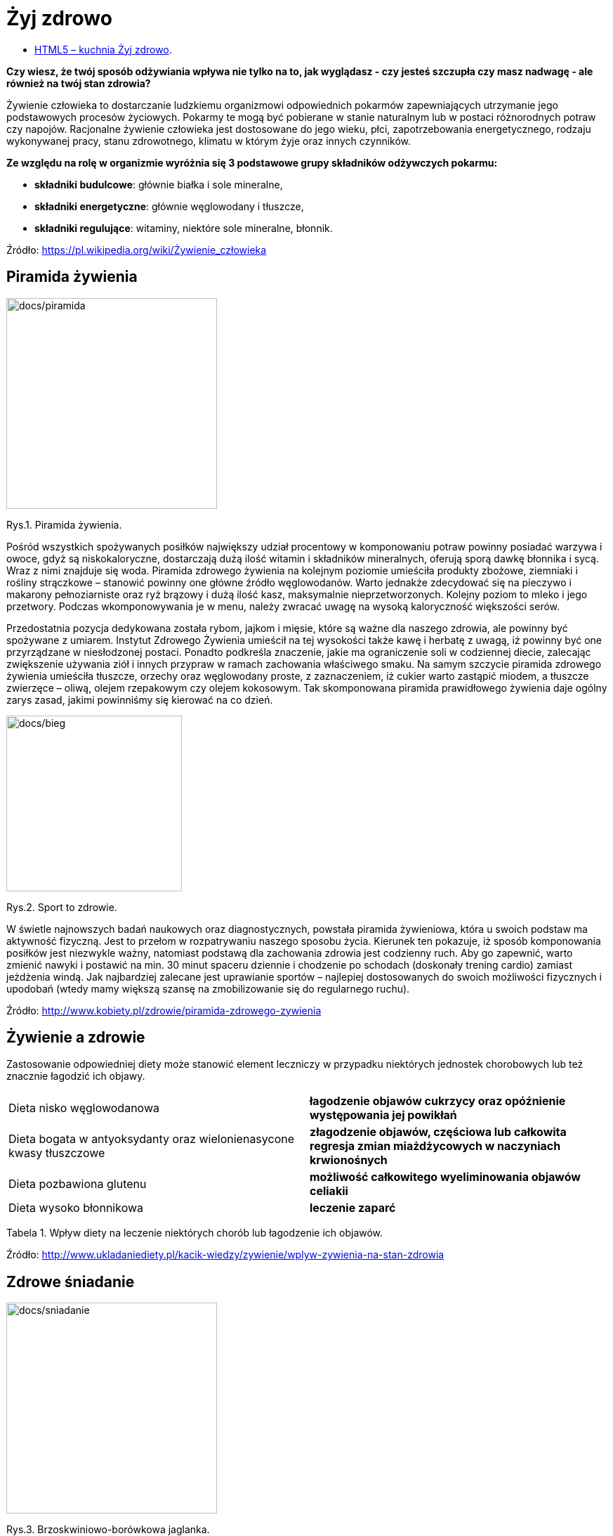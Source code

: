 = [big blue]#**Żyj zdrowo**#

* https://JOLASILDATK.github.io/docs/[HTML5 – kuchnia Żyj zdrowo].

*Czy wiesz, że twój sposób odżywiania wpływa nie tylko na to, jak wyglądasz - czy jesteś szczupła czy masz nadwagę - ale również na twój stan zdrowia?*

Żywienie człowieka to dostarczanie ludzkiemu organizmowi odpowiednich pokarmów zapewniających utrzymanie jego podstawowych procesów życiowych.  
Pokarmy te mogą być pobierane w stanie naturalnym lub w postaci różnorodnych potraw czy napojów. Racjonalne żywienie człowieka jest dostosowane do 
jego wieku, płci, zapotrzebowania energetycznego, rodzaju wykonywanej pracy, stanu zdrowotnego, klimatu w którym żyje oraz innych czynników.

*Ze względu na rolę w organizmie wyróżnia się 3 podstawowe grupy składników odżywczych pokarmu:*

* *składniki budulcowe*: głównie białka i sole mineralne,
* *składniki energetyczne*: głównie węglowodany i tłuszcze,
* *składniki regulujące*: witaminy, niektóre sole mineralne, błonnik.

Źródło: <https://pl.wikipedia.org/wiki/Żywienie_człowieka>

== Piramida żywienia

image::docs/piramida.jpg[docs/piramida,300] 
[#img-docs/piramida]
Rys.1. Piramida żywienia.

Pośród wszystkich spożywanych posiłków największy udział procentowy w komponowaniu potraw powinny posiadać warzywa i owoce, gdyż są niskokaloryczne, dostarczają dużą ilość witamin i składników mineralnych, oferują sporą dawkę błonnika i sycą. Wraz z nimi znajduje się woda. Piramida zdrowego żywienia na kolejnym poziomie umieściła produkty zbożowe, ziemniaki i rośliny strączkowe – stanowić powinny one główne źródło węglowodanów. Warto jednakże zdecydować się na pieczywo i makarony pełnoziarniste oraz ryż brązowy i dużą ilość kasz, maksymalnie nieprzetworzonych. Kolejny poziom to mleko i jego przetwory. Podczas wkomponowywania je w menu, należy zwracać uwagę na wysoką kaloryczność większości serów.

Przedostatnia pozycja dedykowana została rybom, jajkom i mięsie, które są ważne dla naszego zdrowia, ale powinny być spożywane z umiarem. Instytut Zdrowego Żywienia umieścił na tej wysokości także kawę i herbatę z uwagą, iż powinny być one przyrządzane w niesłodzonej postaci. Ponadto podkreśla znaczenie, jakie ma ograniczenie soli w codziennej diecie, zalecając zwiększenie używania ziół i innych przypraw w ramach zachowania właściwego smaku. Na samym szczycie piramida zdrowego żywienia umieściła tłuszcze, orzechy oraz węglowodany proste, z zaznaczeniem, iż cukier warto zastąpić miodem, a tłuszcze zwierzęce – oliwą, olejem rzepakowym czy olejem kokosowym. Tak skomponowana piramida prawidłowego żywienia daje ogólny zarys zasad, jakimi powinniśmy się kierować na co dzień.

image::docs/bieg.jpg[docs/bieg,250] 
[#img-docs/bieg]
Rys.2. Sport to zdrowie.

W świetle najnowszych badań naukowych oraz diagnostycznych, powstała piramida żywieniowa, która u swoich podstaw ma aktywność fizyczną. Jest to przełom w rozpatrywaniu naszego sposobu życia. Kierunek ten pokazuje, iż sposób komponowania posiłków jest niezwykle ważny, natomiast podstawą dla zachowania zdrowia jest codzienny ruch. Aby go zapewnić, warto zmienić nawyki i postawić na min. 30 minut spaceru dziennie i chodzenie po schodach (doskonały trening cardio) zamiast jeżdżenia windą. Jak najbardziej zalecane jest uprawianie sportów – najlepiej dostosowanych do swoich możliwości fizycznych i upodobań (wtedy mamy większą szansę na zmobilizowanie się do regularnego ruchu).

Źródło: <http://www.kobiety.pl/zdrowie/piramida-zdrowego-zywienia>

== Żywienie a zdrowie

Zastosowanie odpowiedniej diety może stanowić element leczniczy w przypadku niektórych jednostek chorobowych lub też znacznie łagodzić ich objawy.

[cols=2*]
|===
|Dieta nisko węglowodanowa
|*łagodzenie objawów cukrzycy oraz opóźnienie występowania jej powikłań*

|Dieta bogata w antyoksydanty oraz wielonienasycone kwasy tłuszczowe
|*złagodzenie objawów, częściowa lub całkowita regresja zmian miażdżycowych w naczyniach krwionośnych*

|Dieta pozbawiona glutenu
|*możliwość całkowitego wyeliminowania objawów celiakii*

|Dieta wysoko błonnikowa
|*leczenie zaparć*
|===

Tabela 1. Wpływ diety na leczenie niektórych chorób lub łagodzenie ich objawów.

Źródło: <http://www.ukladaniediety.pl/kacik-wiedzy/zywienie/wplyw-zywienia-na-stan-zdrowia>

== Zdrowe śniadanie

image::docs/sniadanie.jpg[docs/sniadanie,300] 
[#img-docs/sniadanie]
Rys.3. Brzoskwiniowo-borówkowa jaglanka.

*Przepis:*

<https://zdrowe-odzywianie-przepisy.blogspot.com/2015/08/brzoskwiniowo-borowkowa-jaglanka.html>

== Zdrowy obiad

image::docs/obiad.jpg[docs/obiad,300] 
[#img-docs/obiad]
Rys.4. Makaron z cukinią i kurczakiem.

*Przepis:*

<https://www.codzienniefit.pl/recipe/makaron-z-cukinia-i-kurczakiem-w-czerwonym-sosie-zdrowy-obiad-przepis>

== Zdrowa kolacja

image::docs/kolacja.jpg[docs/kolacja,300] 
[#img-docs/kolacja]
Rys.5. Placki z cukinii z łososiem.

*Przepis:*

<http://www.codzienniefit.pl/2016/01/placuszki-z-cukinii-z-lososiem-pyszny-niskokaloryczny-posilek-przepis.html>

== Koktajle

image::docs/koktajle.jpg[docs/koktajle,300] 
[#img-docs/koktajle]
Rys.6. Zielony koktajl z gruszki i kiwi.

*Przepis:*

<https://www.zajadam.pl/koktajle/zielony-koktajl-z-gruszki-i-kiwi>

image::docs/koktajle2.jpg[docs/koktajle2,300] 
[#img-docs/koktajle2]
Rys.7. Koktajl z owoców leśnych.

*Przepis:*

<https://www.zajadam.pl/koktajle/koktajl-z-owocow-lesnych>
